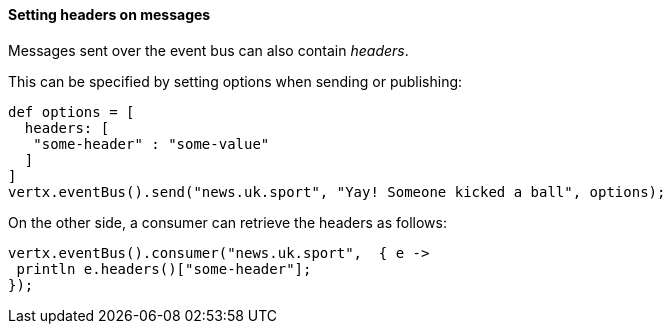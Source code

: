==== Setting headers on messages

Messages sent over the event bus can also contain _headers_.

This can be specified by setting options when sending or
publishing:

[source,groovy]
----
def options = [
  headers: [
   "some-header" : "some-value"
  ]
]
vertx.eventBus().send("news.uk.sport", "Yay! Someone kicked a ball", options);
----

On the other side, a consumer can retrieve the headers as follows:

[source,groovy]
----
vertx.eventBus().consumer("news.uk.sport",  { e ->
 println e.headers()["some-header"];
});
----